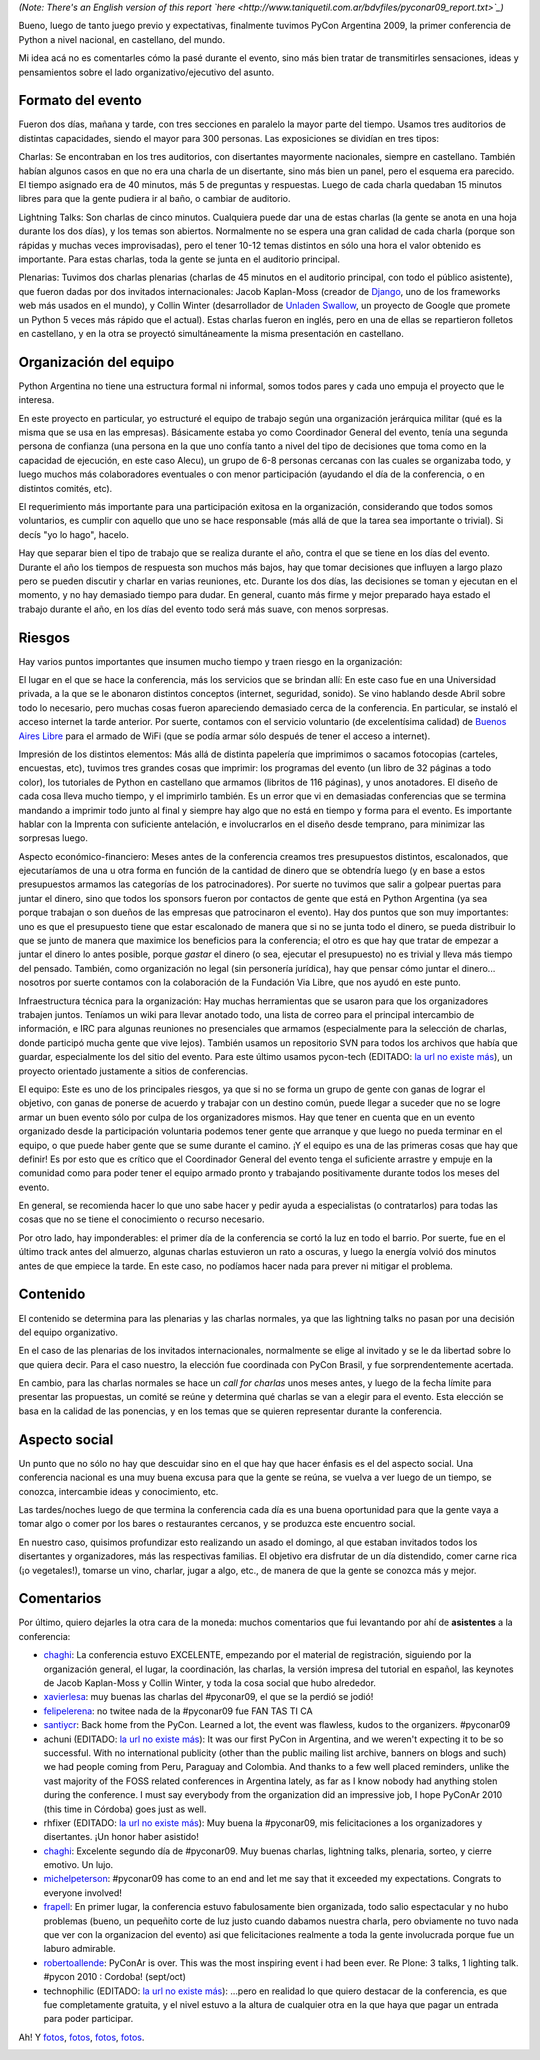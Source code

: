 .. title: PyCon Argentina 2009, ¡terminada!
.. date: 2009-09-11 02:53:24
.. tags: PyCon, Python, conferencia

*(Note: There's an English version of this report `here <http://www.taniquetil.com.ar/bdvfiles/pyconar09_report.txt>`_)*

Bueno, luego de tanto juego previo y expectativas, finalmente tuvimos PyCon Argentina 2009, la primer conferencia de Python a nivel nacional, en castellano, del mundo.

Mi idea acá no es comentarles cómo la pasé durante el evento, sino más bien tratar de transmitirles sensaciones, ideas y pensamientos sobre el lado organizativo/ejecutivo del asunto.

.. image:: /images/pyconar09/cierre.jpg
    :alt: Vuestro servidor, en la ceremonia de cierre


Formato del evento
------------------

Fueron dos días, mañana y tarde, con tres secciones en paralelo la mayor parte del tiempo. Usamos tres auditorios de distintas capacidades, siendo el mayor para 300 personas. Las exposiciones se dividían en tres tipos:

Charlas: Se encontraban en los tres auditorios, con disertantes mayormente nacionales, siempre en castellano. También habían algunos casos en que no era una charla de un disertante, sino más bien un panel, pero el esquema era parecido. El tiempo asignado era de 40 minutos, más 5 de preguntas y respuestas. Luego de cada charla quedaban 15 minutos libres para que la gente pudiera ir al baño, o cambiar de auditorio.

Lightning Talks: Son charlas de cinco minutos. Cualquiera puede dar una de estas charlas (la gente se anota en una hoja durante los dos días), y los temas son abiertos. Normalmente no se espera una gran calidad de cada charla (porque son rápidas y muchas veces improvisadas), pero el tener 10-12 temas distintos en sólo una hora el valor obtenido es importante. Para estas charlas, toda la gente se junta en el auditorio principal.

Plenarias: Tuvimos dos charlas plenarias (charlas de 45 minutos en el auditorio principal, con todo el público asistente), que fueron dadas por dos invitados internacionales: Jacob Kaplan-Moss (creador de `Django <http://www.djangoproject.com/>`_, uno de los frameworks web más usados en el mundo), y Collin Winter (desarrollador de `Unladen Swallow <http://code.google.com/p/unladen-swallow/>`_, un proyecto de Google que promete un Python 5 veces más rápido que el actual). Estas charlas fueron en inglés, pero en una de ellas se repartieron folletos en castellano, y en la otra se proyectó simultáneamente la misma presentación en castellano.

.. image:: /images/pyconar09/muchagente.jpg
    :alt: Mucha gente en las plenarias


Organización del equipo
-----------------------

Python Argentina no tiene una estructura formal ni informal, somos todos pares y cada uno empuja el proyecto que le interesa.

En este proyecto en particular, yo estructuré el equipo de trabajo según una organización jerárquica militar (qué es la misma que se usa en las empresas). Básicamente estaba yo como Coordinador General del evento, tenía una segunda persona de confianza (una persona en la que uno confía tanto a nivel del tipo de decisiones que toma como en la capacidad de ejecución, en este caso Alecu), un grupo de 6-8 personas cercanas con las cuales se organizaba todo, y luego muchos más colaboradores eventuales o con menor participación (ayudando el día de la conferencia, o en distintos comités, etc).

El requerimiento más importante para una participación exitosa en la organización, considerando que todos somos voluntarios, es cumplir con aquello que uno se hace responsable (más allá de que la tarea sea importante o trivial). Si decís "yo lo hago", hacelo.

Hay que separar bien el tipo de trabajo que se realiza durante el año, contra el que se tiene en los días del evento. Durante el año los tiempos de respuesta son muchos más bajos, hay que tomar decisiones que influyen a largo plazo pero se pueden discutir y charlar en varias reuniones, etc. Durante los dos días, las decisiones se toman y ejecutan en el momento, y no hay demasiado tiempo para dudar. En general, cuanto más firme y mejor preparado haya estado el trabajo durante el año, en los días del evento todo será más suave, con menos sorpresas.

.. image:: /images/pyconar09/azules.jpg
    :alt: Equipo organizativo


Riesgos
-------

Hay varios puntos importantes que insumen mucho tiempo y traen riesgo en la organización:

El lugar en el que se hace la conferencia, más los servicios que se brindan allí: En este caso fue en una Universidad privada, a la que se le abonaron distintos conceptos (internet, seguridad, sonido). Se vino hablando desde Abril sobre todo lo necesario, pero muchas cosas fueron apareciendo demasiado cerca de la conferencia. En particular, se instaló el acceso internet la tarde anterior. Por suerte, contamos con el servicio voluntario (de excelentísima calidad) de `Buenos Aires Libre <http://www.buenosaireslibre.org/>`_ para el armado de WiFi (que se podía armar sólo después de tener el acceso a internet).

Impresión de los distintos elementos: Más allá de distinta papelería que imprimimos o sacamos fotocopias (carteles, encuestas, etc), tuvimos tres grandes cosas que imprimir: los programas del evento (un libro de 32 páginas a todo color), los tutoriales de Python en castellano que armamos (libritos de 116 páginas), y unos anotadores. El diseño de cada cosa lleva mucho tiempo, y el imprimirlo también. Es un error que vi en demasiadas conferencias que se termina mandando a imprimir todo junto al final y siempre hay algo que no está en tiempo y forma para el evento. Es importante hablar con la Imprenta con suficiente antelación, e involucrarlos en el diseño desde temprano, para minimizar las sorpresas luego.

Aspecto económico-financiero: Meses antes de la conferencia creamos tres presupuestos distintos, escalonados, que ejecutaríamos de una u otra forma en función de la cantidad de dinero que se obtendría luego (y en base a estos presupuestos armamos las categorías de los patrocinadores). Por suerte no tuvimos que salir a golpear puertas para juntar el dinero, sino que todos los sponsors fueron por contactos de gente que está en Python Argentina (ya sea porque trabajan o son dueños de las empresas que patrocinaron el evento). Hay dos puntos que son muy importantes: uno es que el presupuesto tiene que estar escalonado de manera que si no se junta todo el dinero, se pueda distribuir lo que se junto de manera que maximice los beneficios para la conferencia; el otro es que hay que tratar de empezar a juntar el dinero lo antes posible, porque *gastar* el dinero (o sea, ejecutar el presupuesto) no es trivial y lleva más tiempo del pensado. También, como organización no legal (sin personería jurídica), hay que pensar cómo juntar el dinero... nosotros por suerte contamos con la colaboración de la Fundación Via Libre, que nos ayudó en este punto.

Infraestructura técnica para la organización: Hay muchas herramientas que se usaron para que los organizadores trabajen juntos. Teníamos un wiki para llevar anotado todo, una lista de correo para el principal intercambio de información, e IRC para algunas reuniones no presenciales que armamos (especialmente para la selección de charlas, donde participó mucha gente que vive lejos). También usamos un repositorio SVN para todos los archivos que había que guardar, especialmente los del sitio del evento. Para este último usamos pycon-tech (EDITADO: `la url no existe más <https://pycon.coderanger.net/>`__), un proyecto orientado justamente a sitios de conferencias.

El equipo: Este es uno de los principales riesgos, ya que si no se forma un grupo de gente con ganas de lograr el objetivo, con ganas de ponerse de acuerdo y trabajar con un destino común, puede llegar a suceder que no se logre armar un buen evento sólo por culpa de los organizadores mismos. Hay que tener en cuenta que en un evento organizado desde la participación voluntaria podemos tener gente que arranque y que luego no pueda terminar en el equipo, o que puede haber gente que se sume durante el camino. ¡Y el equipo es una de las primeras cosas que hay que definir! Es por esto que es crítico que el Coordinador General del evento tenga el suficiente arrastre y empuje en la comunidad como para poder tener el equipo armado pronto y trabajando positivamente durante todos los meses del evento.

En general, se recomienda hacer lo que uno sabe hacer y pedir ayuda a especialistas (o contratarlos) para todas las cosas que no se tiene el conocimiento o recurso necesario.

Por otro lado, hay imponderables: el primer día de la conferencia se cortó la luz en todo el barrio. Por suerte, fue en el último track antes del almuerzo, algunas charlas estuvieron un rato a oscuras, y luego la energía volvió dos minutos antes de que empiece la tarde. En este caso, no podíamos hacer nada para prever ni mitigar el problema.

.. image:: /images/pyconar09/remera.jpg
    :alt: Remera de staff


Contenido
---------

El contenido se determina para las plenarias y las charlas normales, ya que las lightning talks no pasan por una decisión del equipo organizativo.

En el caso de las plenarias de los invitados internacionales, normalmente se elige al invitado y se le da libertad sobre lo que quiera decir. Para el caso nuestro, la elección fue coordinada con PyCon Brasil, y fue sorprendentemente acertada.

En cambio, para las charlas normales se hace un *call for charlas* unos meses antes, y luego de la fecha límite para presentar las propuestas, un comité se reúne y determina qué charlas se van a elegir para el evento. Esta elección se basa en la calidad de las ponencias, y en los temas que se quieren representar durante la conferencia.

.. image:: /images/pyconar09/collinwinter.jpg
    :alt: Collin Winter usando la presentación traducida


Aspecto social
--------------

Un punto que no sólo no hay que descuidar sino en el que hay que hacer énfasis es el del aspecto social. Una conferencia nacional es una muy buena excusa para que la gente se reúna, se vuelva a ver luego de un tiempo, se conozca, intercambie ideas y conocimiento, etc.

Las tardes/noches luego de que termina la conferencia cada día es una buena oportunidad para que la gente vaya a tomar algo o comer por los bares o restaurantes cercanos, y se produzca este encuentro social.

En nuestro caso, quisimos profundizar esto realizando un asado el domingo, al que estaban invitados todos los disertantes y organizadores, más las respectivas familias. El objetivo era disfrutar de un día distendido, comer carne rica (¡o vegetales!), tomarse un vino, charlar, jugar a algo, etc., de manera de que la gente se conozca más y mejor.

.. image:: /images/pyconar09/asado.jpg
    :alt: Jacob Kaplan-Moss y otros jugando a las cartas


Comentarios
-----------

Por último, quiero dejarles la otra cara de la moneda: muchos comentarios que fui levantando por ahí de **asistentes** a la conferencia:

- `chaghi <http://chaghi.com.ar/blog/post/2009/09/06/pycon_argentina_2009>`__: La conferencia estuvo EXCELENTE, empezando por el material de registración, siguiendo por la organización general, el lugar, la coordinación, las charlas, la versión impresa del tutorial en español, las keynotes de Jacob Kaplan-Moss y Collin Winter, y toda la cosa social que hubo alrededor.

- `xavierlesa <http://twitter.com/xavierlesa/statuses/3800597144>`_: muy buenas las charlas del #pyconar09, el que se la perdió se jodió!

- `felipelerena <http://twitter.com/felipelerena/statuses/3819463026>`_: no twitee nada de la #pyconar09 fue FAN TAS TI CA

- `santiycr <http://twitter.com/santiycr/statuses/3793321988>`_: Back home from the PyCon. Learned a lot, the event was flawless, kudos to the organizers. #pyconar09

- achuni (EDITADO: `la url no existe más <http://anthony.lenton.com.ar/2009/09/07/pycon-argentina-2009/en/>`__): It was our first PyCon in Argentina, and we weren't expecting it to be so successful. With no international publicity (other than the public mailing list archive, banners on blogs and such) we had people coming from Peru, Paraguay and Colombia. And thanks to a few well placed reminders, unlike the vast majority of the FOSS related conferences in Argentina lately, as far as I know nobody had anything stolen during the conference. I must say everybody from the organization did an impressive job, I hope PyConAr 2010 (this time in Córdoba) goes just as well.

- rhfixer (EDITADO: `la url no existe más <http://twitter.com/rhfixer/statuses/3787345646>`__): Muy buena la #pyconar09, mis felicitaciones a los organizadores y disertantes. ¡Un honor haber asistido!

- `chaghi <http://twitter.com/chaghi/statuses/3788467681>`__: Excelente segundo día de #pyconar09. Muy buenas charlas, lightning talks, plenaria, sorteo, y cierre emotivo. Un lujo.

- `michelpeterson <http://twitter.com/michelpeterson/statuses/3786073277>`_: #pyconar09 has come to an end and let me say that it exceeded my expectations. Congrats to everyone involved!

- `frapell <http://frapellito.blogspot.com/2009/09/pycon-argentina-2009.html>`_: En primer lugar, la conferencia estuvo fabulosamente bien organizada, todo salio espectacular y no hubo problemas (bueno, un pequeñito corte de luz justo cuando dabamos nuestra charla, pero obviamente no tuvo nada que ver con la organizacion del evento) asi que felicitaciones realmente a toda la gente involucrada porque fue un laburo admirable.

- `robertoallende <http://twitter.com/robertoallende/status/3796372569>`_: PyConAr is over. This was the most inspiring event i had been ever. Re Plone: 3 talks, 1 lighting talk. #pycon 2010 : Cordoba! (sept/oct)

- technophilic (EDITADO: `la url no existe más <http://www.santiagorojo.com.ar/2009/09/pycon-argentina-2009/>`__): ...pero en realidad lo que quiero destacar de la conferencia, es que fue completamente gratuita, y el nivel estuvo a la altura de cualquier otra en la que haya que pagar un entrada para poder participar.

Ah! Y `fotos <https://www.dropbox.com/sh/uo4h9v2e4eq7xsl/AABXOp98MxHimIIMG5yFyRTRa?dl=0>`__, `fotos <http://www.flickr.com/photos/blmurch/>`__, `fotos <http://gallery.atpic.com/30241>`__, `fotos <http://www.flickr.com/photos/tags/pyconar09/>`__.

.. image:: /images/pyconar09/felices5.png
    :alt: El Gran Grossini nos saluda!
